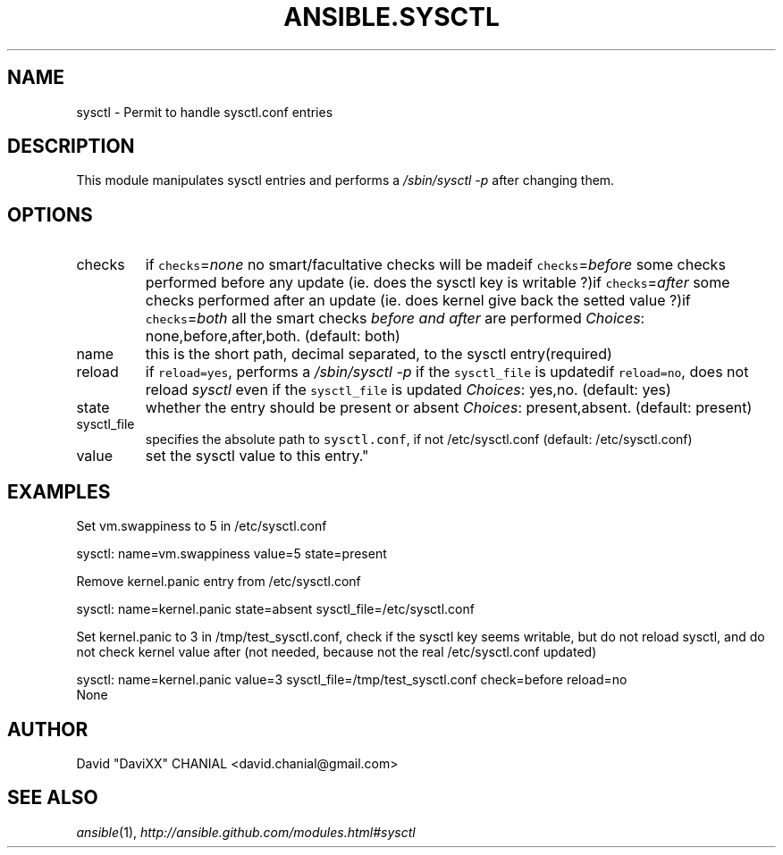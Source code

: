 .TH ANSIBLE.SYSCTL 3 "2013-04-02" "1.1" "ANSIBLE MODULES"
." generated from library/sysctl
.SH NAME
sysctl \- Permit to handle sysctl.conf entries
." ------ DESCRIPTION
.SH DESCRIPTION
.PP
This module manipulates sysctl entries and performs a \fI/sbin/sysctl -p\fR after changing them. 
." ------ OPTIONS
."
."
.SH OPTIONS
   
.IP checks
if \fCchecks\fR=\fInone\fR no smart/facultative checks will be madeif \fCchecks\fR=\fIbefore\fR some checks performed before any update (ie. does the sysctl key is writable ?)if \fCchecks\fR=\fIafter\fR some checks performed after an update (ie. does kernel give back the setted value ?)if \fCchecks\fR=\fIboth\fR all the smart checks \fIbefore and after\fR are performed
.IR Choices :
none,before,after,both. (default: both)   
.IP name
this is the short path, decimal separated, to the sysctl entry(required)   
.IP reload
if \fCreload=yes\fR, performs a \fI/sbin/sysctl -p\fR if the \fCsysctl_file\fR is updatedif \fCreload=no\fR, does not reload \fIsysctl\fR even if the \fCsysctl_file\fR is updated
.IR Choices :
yes,no. (default: yes)   
.IP state
whether the entry should be present or absent
.IR Choices :
present,absent. (default: present)   
.IP sysctl_file
specifies the absolute path to \fCsysctl.conf\fR, if not /etc/sysctl.conf (default: /etc/sysctl.conf)   
.IP value
set the sysctl value to this entry."
."
." ------ NOTES
."
."
." ------ EXAMPLES
.SH EXAMPLES
.PP
Set vm.swappiness to 5 in /etc/sysctl.conf

.nf
sysctl: name=vm.swappiness value=5 state=present
.fi
.PP
Remove kernel.panic entry from /etc/sysctl.conf

.nf
sysctl: name=kernel.panic state=absent sysctl_file=/etc/sysctl.conf
.fi
.PP
Set kernel.panic to 3 in /tmp/test_sysctl.conf, check if the sysctl key seems writable, but do not reload sysctl, and do not check kernel value after (not needed, because not the real /etc/sysctl.conf updated)

.nf
sysctl: name=kernel.panic value=3 sysctl_file=/tmp/test_sysctl.conf check=before reload=no
.fi
." ------ PLAINEXAMPLES
.nf
None
.fi

." ------- AUTHOR
.SH AUTHOR
David "DaviXX" CHANIAL <david.chanial@gmail.com>
.SH SEE ALSO
.IR ansible (1),
.I http://ansible.github.com/modules.html#sysctl